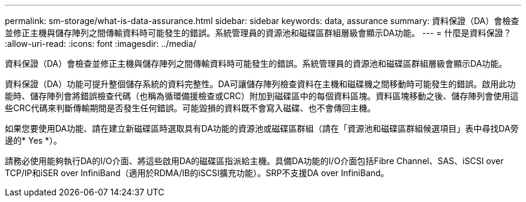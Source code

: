 ---
permalink: sm-storage/what-is-data-assurance.html 
sidebar: sidebar 
keywords: data, assurance 
summary: 資料保證（DA）會檢查並修正主機與儲存陣列之間傳輸資料時可能發生的錯誤。系統管理員的資源池和磁碟區群組層級會顯示DA功能。 
---
= 什麼是資料保證？
:allow-uri-read: 
:icons: font
:imagesdir: ../media/


[role="lead"]
資料保證（DA）會檢查並修正主機與儲存陣列之間傳輸資料時可能發生的錯誤。系統管理員的資源池和磁碟區群組層級會顯示DA功能。

資料保證（DA）功能可提升整個儲存系統的資料完整性。DA可讓儲存陣列檢查資料在主機和磁碟機之間移動時可能發生的錯誤。啟用此功能時、儲存陣列會將錯誤檢查代碼（也稱為循環備援檢查或CRC）附加到磁碟區中的每個資料區塊。資料區塊移動之後、儲存陣列會使用這些CRC代碼來判斷傳輸期間是否發生任何錯誤。可能毀損的資料既不會寫入磁碟、也不會傳回主機。

如果您要使用DA功能、請在建立新磁碟區時選取具有DA功能的資源池或磁碟區群組（請在「資源池和磁碟區群組候選項目」表中尋找DA旁邊的* Yes *）。

請務必使用能夠執行DA的I/O介面、將這些啟用DA的磁碟區指派給主機。具備DA功能的I/O介面包括Fibre Channel、SAS、iSCSI over TCP/IP和iSER over InfiniBand（適用於RDMA/IB的iSCSI擴充功能）。SRP不支援DA over InfiniBand。

